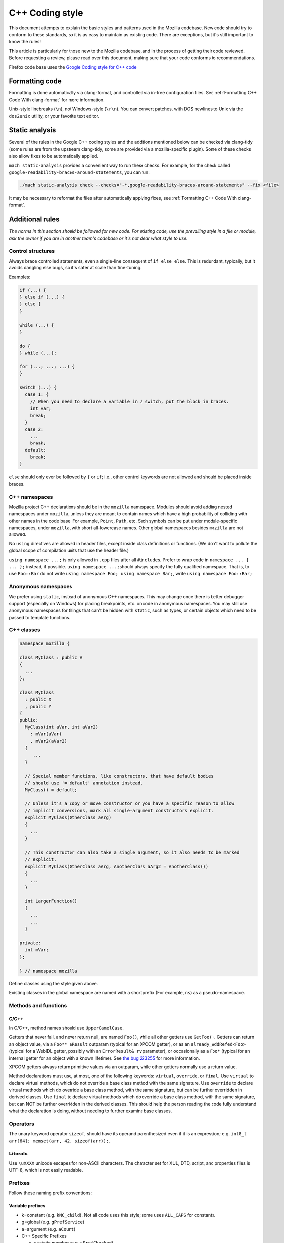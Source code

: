 ================
C++ Coding style
================


This document attempts to explain the basic styles and patterns used in
the Mozilla codebase. New code should try to conform to these standards,
so it is as easy to maintain as existing code. There are exceptions, but
it's still important to know the rules!

This article is particularly for those new to the Mozilla codebase, and
in the process of getting their code reviewed. Before requesting a
review, please read over this document, making sure that your code
conforms to recommendations.

.. container:: blockIndicator warning

   Firefox code base uses the `Google Coding style for C++
   code <https://google.github.io/styleguide/cppguide.html>`__


Formatting code
---------------

Formatting is done automatically via clang-format, and controlled via in-tree
configuration files. See :ref:`Formatting C++ Code With clang-format`
for more information.

Unix-style linebreaks (``\n``), not Windows-style (``\r\n``). You can
convert patches, with DOS newlines to Unix via the ``dos2unix`` utility,
or your favorite text editor.

Static analysis
---------------

Several of the rules in the Google C++ coding styles and the additions mentioned below
can be checked via clang-tidy (some rules are from the upstream clang-tidy, some are
provided via a mozilla-specific plugin). Some of these checks also allow fixes to
be automatically applied.

``mach static-analysis`` provides a convenient way to run these checks. For example,
for the check called ``google-readability-braces-around-statements``, you can run:

.. code-block:: shell

   ./mach static-analysis check --checks="-*,google-readability-braces-around-statements" --fix <file>

It may be necessary to reformat the files after automatically applying fixes, see
:ref:`Formatting C++ Code With clang-format`.

Additional rules
----------------

*The norms in this section should be followed for new code. For existing code,
use the prevailing style in a file or module, ask the owner if you are
in another team's codebase or it's not clear what style to use.*




Control structures
~~~~~~~~~~~~~~~~~~

Always brace controlled statements, even a single-line consequent of
``if else else``. This is redundant, typically, but it avoids dangling
else bugs, so it's safer at scale than fine-tuning.

Examples:

.. code-block:: cpp

   if (...) {
   } else if (...) {
   } else {
   }

   while (...) {
   }

   do {
   } while (...);

   for (...; ...; ...) {
   }

   switch (...) {
     case 1: {
       // When you need to declare a variable in a switch, put the block in braces.
       int var;
       break;
     }
     case 2:
       ...
       break;
     default:
       break;
   }

``else`` should only ever be followed by ``{`` or ``if``; i.e., other
control keywords are not allowed and should be placed inside braces.

.. note:
   For this rule, clang-tidy provides the ``google-readability-braces-around-statements``
   check with autofixes.


C++ namespaces
~~~~~~~~~~~~~~

Mozilla project C++ declarations should be in the ``mozilla``
namespace. Modules should avoid adding nested namespaces under
``mozilla``, unless they are meant to contain names which have a high
probability of colliding with other names in the code base. For example,
``Point``, ``Path``, etc. Such symbols can be put under
module-specific namespaces, under ``mozilla``, with short
all-lowercase names. Other global namespaces besides ``mozilla`` are
not allowed.

No ``using`` directives are allowed in header files, except inside class
definitions or functions. (We don't want to pollute the global scope of
compilation units that use the header file.)

.. note:
   For parts of this rule, clang-tidy provides the ``google-global-names-in-headers``
   check. It only detects ``using namespace`` directives in the global namespace.


``using namespace ...;`` is only allowed in ``.cpp`` files after all
``#include``\ s. Prefer to wrap code in ``namespace ... { ... };``
instead, if possible. ``using namespace ...;``\ should always specify
the fully qualified namespace. That is, to use ``Foo::Bar`` do not
write ``using namespace Foo; using namespace Bar;``, write
``using namespace Foo::Bar;``


Anonymous namespaces
~~~~~~~~~~~~~~~~~~~~

We prefer using ``static``, instead of anonymous C++ namespaces. This may
change once there is better debugger support (especially on Windows) for
placing breakpoints, etc. on code in anonymous namespaces. You may still
use anonymous namespaces for things that can't be hidden with ``static``,
such as types, or certain objects which need to be passed to template
functions.


C++ classes
~~~~~~~~~~~~

.. code-block:: cpp

   namespace mozilla {

   class MyClass : public A
   {
     ...
   };

   class MyClass
     : public X 
     , public Y
   {
   public:
     MyClass(int aVar, int aVar2)
       : mVar(aVar)
       , mVar2(aVar2)
     {
        ...
     }

     // Special member functions, like constructors, that have default bodies
     // should use '= default' annotation instead.
     MyClass() = default;

     // Unless it's a copy or move constructor or you have a specific reason to allow
     // implicit conversions, mark all single-argument constructors explicit.
     explicit MyClass(OtherClass aArg)
     {
       ...
     }

     // This constructor can also take a single argument, so it also needs to be marked
     // explicit.
     explicit MyClass(OtherClass aArg, AnotherClass aArg2 = AnotherClass())
     {
       ...
     }

     int LargerFunction()
     {
       ...
       ...
     }

   private:
     int mVar;
   };

   } // namespace mozilla

Define classes using the style given above.

.. note:
   For the rule on ``= default``, clang-tidy provides the ``modernize-use-default``
   check with autofixes.

   For the rule on explicit constructors and conversion operators, clang-tidy
   provides the ``mozilla-implicit-constructor`` check.

Existing classes in the global namespace are named with a short prefix
(For example, ``ns``) as a pseudo-namespace.


Methods and functions
~~~~~~~~~~~~~~~~~~~~~


C/C++
^^^^^

In C/C++, method names should use ``UpperCamelCase``.

Getters that never fail, and never return null, are named ``Foo()``,
while all other getters use ``GetFoo()``. Getters can return an object
value, via a ``Foo** aResult`` outparam (typical for an XPCOM getter),
or as an ``already_AddRefed<Foo>`` (typical for a WebIDL getter,
possibly with an ``ErrorResult& rv`` parameter), or occasionally as a
``Foo*`` (typical for an internal getter for an object with a known
lifetime). See `the bug 223255 <https://bugzilla.mozilla.org/show_bug.cgi?id=223255>`_
for more information.

XPCOM getters always return primitive values via an outparam, while
other getters normally use a return value.

Method declarations must use, at most, one of the following keywords:
``virtual``, ``override``, or ``final``. Use ``virtual`` to declare
virtual methods, which do not override a base class method with the same
signature. Use ``override`` to declare virtual methods which do
override a base class method, with the same signature, but can be
further overridden in derived classes. Use ``final`` to declare virtual
methods which do override a base class method, with the same signature,
but can NOT be further overridden in the derived classes. This should
help the person reading the code fully understand what the declaration
is doing, without needing to further examine base classes.

.. note:
   For the rule on ``virtual/override/final``, clang-tidy provides the
   ``modernize-use-override`` check with autofixes.


Operators
~~~~~~~~~

The unary keyword operator ``sizeof``, should have its operand parenthesized
even if it is an expression; e.g. ``int8_t arr[64]; memset(arr, 42, sizeof(arr));``.


Literals
~~~~~~~~

Use ``\uXXXX`` unicode escapes for non-ASCII characters. The character
set for XUL, DTD, script, and properties files is UTF-8, which is not easily
readable.


Prefixes
~~~~~~~~

Follow these naming prefix conventions:


Variable prefixes
^^^^^^^^^^^^^^^^^

-  k=constant (e.g. ``kNC_child``). Not all code uses this style; some
   uses ``ALL_CAPS`` for constants.
-  g=global (e.g. ``gPrefService``)
-  a=argument (e.g. ``aCount``)
-  C++ Specific Prefixes

   -  s=static member (e.g. ``sPrefChecked``)
   -  m=member (e.g. ``mLength``)
   -  e=enum variants (e.g. ``enum Foo { eBar, eBaz }``). Enum classes
      should use ``CamelCase`` instead (e.g.
      ``enum class Foo { Bar, Baz }``).


Global functions/macros/etc
^^^^^^^^^^^^^^^^^^^^^^^^^^^

-  Macros begin with ``MOZ_``, and are all caps (e.g.
   ``MOZ_WOW_GOODNESS``). Note that older code uses the ``NS_`` prefix;
   while these aren't being changed, you should only use ``MOZ_`` for
   new macros. The only exception is if you're creating a new macro,
   which is part of a set of related macros still using the old ``NS_``
   prefix. Then you should be consistent with the existing macros.


Error Variables
^^^^^^^^^^^^^^^

-  Local variables that are assigned ``nsresult`` result codes should be named ``rv``
   (i.e., e.g., not ``res``, not ``result``, not ``foo``). `rv` should not be
   used for bool or other result types.
-  Local variables that are assigned ``bool`` result codes should be named `ok`.


C/C++ practices
---------------

-  **Have you checked for compiler warnings?** Warnings often point to
   real bugs. `Many of them <https://searchfox.org/mozilla-central/source/build/moz.configure/warnings.configure>`__
   are enabled by default in the build system.
-  In C++ code, use ``nullptr`` for pointers. In C code, using ``NULL``
   or ``0`` is allowed.

.. note:
   For the C++ rule, clang-tidy provides the ``modernize-use-nullptr`` check
   with autofixes.

-  Don't use ``PRBool`` and ``PRPackedBool`` in C++, use ``bool``
   instead.
-  For checking if a ``std`` container has no items, don't use
   ``size()``, instead use ``empty()``.
-  When testing a pointer, use ``(!myPtr)`` or ``(myPtr)``;
   don't use ``myPtr != nullptr`` or ``myPtr == nullptr``.
-  Do not compare ``x == true`` or ``x == false``. Use ``(x)`` or
   ``(!x)`` instead. ``x == true``, is certainly different from if
   ``(x)``!
-  In general, initialize variables with ``nsFoo aFoo = bFoo,`` and not
   ``nsFoo aFoo(bFoo)``.

   -  For constructors, initialize member variables with : ``nsFoo
      aFoo(bFoo)`` syntax.

-  To avoid warnings created by variables used only in debug builds, use
   the
   `DebugOnly<T> <https://developer.mozilla.org/docs/Mozilla/Debugging/DebugOnly%3CT%3E>`__
   helper when declaring them.
-  You should `use the static preference
   API <https://developer.mozilla.org/docs/Mozilla/Preferences/Using_preferences_from_application_code>`__ for
   working with preferences.
-  One-argument constructors, that are not copy or move constructors,
   should generally be marked explicit. Exceptions should be annotated
   with ``MOZ_IMPLICIT``.
-  Use ``char32_t`` as the return type or argument type of a method that
   returns or takes as argument a single Unicode scalar value. (Don't
   use UTF-32 strings, though.)
-  Forward-declare classes in your header files, instead of including
   them, whenever possible. For example, if you have an interface with a
   ``void DoSomething(nsIContent* aContent)`` function, forward-declare
   with ``class nsIContent;`` instead of ``#include "nsIContent.h"``
-  Include guards are named per the Google coding style and should not
   include a leading ``MOZ_`` or ``MOZILLA_``. For example
   ``dom/media/foo.h`` would use the guard ``DOM_MEDIA_FOO_H_``.




COM and pointers
----------------

-  Use ``nsCOMPtr<>``
   If you don't know how to use it, start looking in the code for
   examples. The general rule, is that the very act of typing
   ``NS_RELEASE`` should be a signal to you to question your code:
   "Should I be using ``nsCOMPtr`` here?". Generally the only valid use
   of ``NS_RELEASE`` is when you are storing refcounted pointers in a
   long-lived datastructure.
-  Declare new XPCOM interfaces using `XPIDL <https://developer.mozilla.org/docs/Mozilla/Tech/XPIDL>`__, so they
   will be scriptable.
-  Use `nsCOMPtr <https://developer.mozilla.org/docs/Mozilla/Tech/XPCOM/Reference/Glue_classes/nsCOMPtr>`__ for strong references, and
   `nsWeakPtr <https://developer.mozilla.org/docs/Mozilla/Tech/XPCOM/Weak_reference>`__ for weak references.
-  Don't use ``QueryInterface`` directly. Use ``CallQueryInterface`` or
   ``do_QueryInterface`` instead.
-  Use `Contract
   IDs <news://news.mozilla.org/3994AE3E.D96EF810@netscape.com>`__,
   instead of CIDs with ``do_CreateInstance``/``do_GetService``.
-  Use pointers, instead of references for function out parameters, even
   for primitive types.


IDL
---


Use leading-lowercase, or "interCaps"
~~~~~~~~~~~~~~~~~~~~~~~~~~~~~~~~~~~~~

When defining a method or attribute in IDL, the first letter should be
lowercase, and each following word should be capitalized. For example:

.. code-block:: cpp

   long updateStatusBar();


Use attributes wherever possible
~~~~~~~~~~~~~~~~~~~~~~~~~~~~~~~~

Whenever you are retrieving or setting a single value, without any
context, you should use attributes. Don't use two methods when you could
use an attribute. Using attributes logically connects the getting and
setting of a value, and makes scripted code look cleaner.

This example has too many methods:

.. code-block:: cpp

   interface nsIFoo : nsISupports
   {
       long getLength();
       void setLength(in long length);
       long getColor();
   };

The code below will generate the exact same C++ signature, but is more
script-friendly.

.. code-block:: cpp

   interface nsIFoo : nsISupports
   {
       attribute long length;
       readonly attribute long color;
   };


Use Java-style constants
~~~~~~~~~~~~~~~~~~~~~~~~

When defining scriptable constants in IDL, the name should be all
uppercase, with underscores between words:

.. code-block:: cpp

   const long ERROR_UNDEFINED_VARIABLE = 1;


See also
~~~~~~~~

For details on interface development, as well as more detailed style
guides, see the `Interface development
guide <https://developer.mozilla.org/docs/Mozilla/Developer_guide/Interface_development_guide>`__.


Error handling
--------------


Check for errors early and often
~~~~~~~~~~~~~~~~~~~~~~~~~~~~~~~~

Every time you make a call into an XPCOM function, you should check for
an error condition. You need to do this even if you know that call will
never fail. Why?

-  Someone may change the callee in the future to return a failure
   condition.
-  The object in question may live on another thread, another process,
   or possibly even another machine. The proxy could have failed to make
   your call in the first place.

Also, when you make a new function which is failable (i.e. it will
return a ``nsresult`` or a ``bool`` that may indicate an error), you should
explicitly mark the return value should always be checked. For example:

::

   // for IDL.
   [must_use] nsISupports
   create();

   // for C++, add this in *declaration*, do not add it again in implementation.
   MOZ_MUST_USE nsresult
   DoSomething();

There are some exceptions:

-  Predicates or getters, which return ``bool`` or ``nsresult``.
-  IPC method implementation (For example, ``bool RecvSomeMessage()``).
-  Most callers will check the output parameter, see below.

.. code-block:: cpp

   nsresult
   SomeMap::GetValue(const nsString& key, nsString& value);

If most callers need to check the output value first, then adding
``MOZ_MUST_USE`` might be too verbose. In this case, change the return value
to void might be a reasonable choice.

There is also a static analysis attribute ``MOZ_MUST_USE_TYPE``, which can
be added to class declarations, to ensure that those declarations are
always used when they are returned.


Use the NS_WARN_IF macro when errors are unexpected.
~~~~~~~~~~~~~~~~~~~~~~~~~~~~~~~~~~~~~~~~~~~~~~~~~~~~

The ``NS_WARN_IF`` macro can be used to issue a console warning, in debug
builds if the condition fails. This should only be used when the failure
is unexpected and cannot be caused by normal web content.

If you are writing code which wants to issue warnings when methods fail,
please either use ``NS_WARNING`` directly, or use the new ``NS_WARN_IF`` macro.

.. code-block:: cpp

   if (NS_WARN_IF(somethingthatshouldbefalse)) {
     return NS_ERROR_INVALID_ARG;
   }

   if (NS_WARN_IF(NS_FAILED(rv))) {
     return rv;
   }

Previously, the ``NS_ENSURE_*`` macros were used for this purpose, but
those macros hide return statements, and should not be used in new code.
(This coding style rule isn't generally agreed, so use of ``NS_ENSURE_*``
can be valid.)


Return from errors immediately
~~~~~~~~~~~~~~~~~~~~~~~~~~~~~~

In most cases, your knee-jerk reaction should be to return from the
current function, when an error condition occurs. Don't do this:

.. code-block:: cpp

   rv = foo->Call1();
   if (NS_SUCCEEDED(rv)) {
     rv = foo->Call2();
     if (NS_SUCCEEDED(rv)) {
       rv = foo->Call3();
     }
   }
   return rv;

Instead, do this:

.. code-block:: cpp

   rv = foo->Call1();
   if (NS_FAILED(rv)) {
     return rv;
   }

   rv = foo->Call2();
   if (NS_FAILED(rv)) {
     return rv;
   }

   rv = foo->Call3();
   if (NS_FAILED(rv)) {
     return rv;
   }

Why? Error handling should not obfuscate the logic of the code. The
author's intent, in the first example, was to make 3 calls in
succession. Wrapping the calls in nested if() statements, instead
obscured the most likely behavior of the code.

Consider a more complicated example to hide a bug:

.. code-block:: cpp

   bool val;
   rv = foo->GetBooleanValue(&val);
   if (NS_SUCCEEDED(rv) && val) {
     foo->Call1();
   } else {
     foo->Call2();
   }

The intent of the author, may have been, that ``foo->Call2()`` would only
happen when val had a false value. In fact, ``foo->Call2()`` will also be
called, when ``foo->GetBooleanValue(&val)`` fails. This may, or may not,
have been the author's intent. It is not clear from this code. Here is
an updated version:

.. code-block:: cpp

   bool val;
   rv = foo->GetBooleanValue(&val);
   if (NS_FAILED(rv)) {
     return rv;
   }
   if (val) {
     foo->Call1();
   } else {
     foo->Call2();
   }

In this example, the author's intent is clear, and an error condition
avoids both calls to ``foo->Call1()`` and ``foo->Call2();``

*Possible exceptions:* Sometimes it is not fatal if a call fails. For
instance, if you are notifying a series of observers that an event has
fired, it might be trivial that one of these notifications failed:

.. code-block:: cpp

   for (size_t i = 0; i < length; ++i) {
     // we don't care if any individual observer fails
     observers[i]->Observe(foo, bar, baz);
   }

Another possibility, is you are not sure if a component exists or is
installed, and you wish to continue normally, if the component is not
found.

.. code-block:: cpp

   nsCOMPtr<nsIMyService> service = do_CreateInstance(NS_MYSERVICE_CID, &rv);
   // if the service is installed, then we'll use it.
   if (NS_SUCCEEDED(rv)) {
     // non-fatal if this fails too, ignore this error.
     service->DoSomething();

     // this is important, handle this error!
     rv = service->DoSomethingImportant();
     if (NS_FAILED(rv)) {
       return rv;
     }
   }

   // continue normally whether or not the service exists.


Strings
-------

-  String arguments to functions should be declared as ``nsAString``.
-  Use ``EmptyString()`` and ``EmptyCString()`` instead of
   ``NS_LITERAL_STRING("")`` or ``nsAutoString empty;``.
-  Use ``str.IsEmpty()`` instead of ``str.Length() == 0``.
-  Use ``str.Truncate()`` instead of ``str.SetLength(0)`` or
   ``str.Assign(EmptyString())``.
-  For constant strings, use ``NS_LITERAL_STRING("...")`` instead of
   ``NS_ConvertASCIItoUCS2("...")``, ``AssignWithConversion("...")``,
   ``EqualsWithConversion("...")``, or ``nsAutoString()``
-  To compare a string with a literal, use ``.EqualsLiteral("...")``.
-  Don't use functions from ``ctype.h`` (``isdigit()``, ``isalpha()``,
   etc.) or from ``strings.h`` (``strcasecmp()``, ``strncasecmp()``).
   These are locale-sensitive, which makes them inappropriate for
   processing protocol text. At the same time, they are too limited to
   work properly for processing natural-language text. Use the
   alternatives in ``mozilla/TextUtils.h`` and in ``nsUnicharUtils.h``
   in place of ``ctype.h``. In place of ``strings.h``, prefer the
   ``nsStringComparator`` facilities for comparing strings or if you
   have to work with zero-terminated strings, use ``nsCRT.h`` for
   ASCII-case-insensitive comparison.


Use the ``Auto`` form of strings for local values
~~~~~~~~~~~~~~~~~~~~~~~~~~~~~~~~~~~~~~~~~~~~~~~~~

When declaring a local, short-lived ``nsString`` class, always use
``nsAutoString`` or ``nsAutoCString``. These pre-allocate a 64-byte
buffer on the stack, and avoid fragmenting the heap. Don't do this:

.. code-block:: cpp

   nsresult
   foo()
   {
     nsCString bar;
     ..
   }

instead:

.. code-block:: cpp

   nsresult
   foo()
   {
     nsAutoCString bar;
     ..
   }


Be wary of leaking values from non-XPCOM functions that return char\* or PRUnichar\*
~~~~~~~~~~~~~~~~~~~~~~~~~~~~~~~~~~~~~~~~~~~~~~~~~~~~~~~~~~~~~~~~~~~~~~~~~~~~~~~~~~~~

It is an easy trap to return an allocated string, from an internal
helper function, and then using that function inline in your code,
without freeing the value. Consider this code:

.. code-block:: cpp

   static char*
   GetStringValue()
   {
     ..
     return resultString.ToNewCString();
   }

     ..
     WarnUser(GetStringValue());

In the above example, ``WarnUser`` will get the string allocated from
``resultString.ToNewCString()`` and throw away the pointer. The
resulting value is never freed. Instead, either use the string classes,
to make sure your string is automatically freed when it goes out of
scope, or make sure that your string is freed.

Automatic cleanup:

.. code-block:: cpp

   static void
   GetStringValue(nsAWritableCString& aResult)
   {
     ..
     aResult.Assign("resulting string");
   }

     ..
     nsAutoCString warning;
     GetStringValue(warning);
     WarnUser(warning.get());

Free the string manually:

.. code-block:: cpp

   static char*
   GetStringValue()
   {
     ..
     return resultString.ToNewCString();
   }

     ..
     char* warning = GetStringValue();
     WarnUser(warning);
     nsMemory::Free(warning);


Use MOZ_UTF16() or NS_LITERAL_STRING() to avoid runtime string conversion
~~~~~~~~~~~~~~~~~~~~~~~~~~~~~~~~~~~~~~~~~~~~~~~~~~~~~~~~~~~~~~~~~~~~~~~~~

It is very common to need to assign the value of a literal string, such
as ``"Some String"``, into a unicode buffer. Instead of using ``nsString``'s
``AssignLiteral`` and ``AppendLiteral``, use ``NS_LITERAL_STRING()``
instead. On most platforms, this will force the compiler to compile in a
raw unicode string, and assign it directly.

Incorrect:

.. code-block:: cpp

   nsAutoString warning;
   warning.AssignLiteral("danger will robinson!");
   ...
   foo->SetStringValue(warning);
   ...
   bar->SetUnicodeValue(warning.get());

Correct:

.. code-block:: cpp

   NS_NAMED_LITERAL_STRING(warning, "danger will robinson!");
   ...
   // if you'll be using the 'warning' string, you can still use it as before:
   foo->SetStringValue(warning);
   ...
   bar->SetUnicodeValue(warning.get());

   // alternatively, use the wide string directly:
   foo->SetStringValue(NS_LITERAL_STRING("danger will robinson!"));
   ...
   bar->SetUnicodeValue(MOZ_UTF16("danger will robinson!"));

.. note::

   Note: Named literal strings cannot yet be static.


Usage of PR_(MAX|MIN|ABS|ROUNDUP) macro calls
---------------------------------------------

Use the standard-library functions (``std::max``), instead of
``PR_(MAX|MIN|ABS|ROUNDUP)``.

Use ``mozilla::Abs`` instead of ``PR_ABS``. All ``PR_ABS`` calls in C++ code have
been replaced with ``mozilla::Abs`` calls, in `bug
847480 <https://bugzilla.mozilla.org/show_bug.cgi?id=847480>`__. All new
code in ``Firefox/core/toolkit`` needs to ``#include "nsAlgorithm.h"`` and
use the ``NS_foo`` variants instead of ``PR_foo``, or
``#include "mozilla/MathAlgorithms.h"`` for ``mozilla::Abs``.
